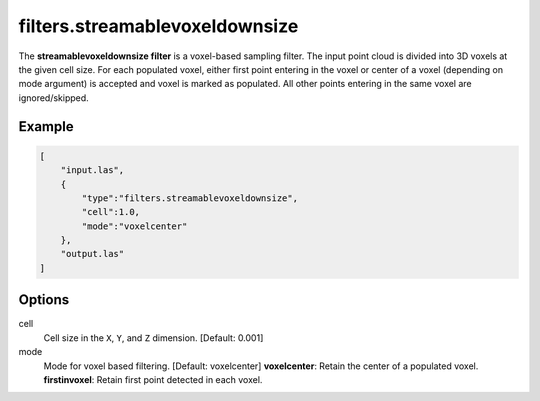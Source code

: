 .. _filters.streamablevoxeldownsize:

filters.streamablevoxeldownsize
===============================================================================

The **streamablevoxeldownsize filter** is a voxel-based sampling filter.
The input point
cloud is divided into 3D voxels at the given cell size. For each populated
voxel, either first point entering in the voxel or center of a voxel (depending on mode argument) is accepted and voxel is marked as populated. 
All other points entering in the same voxel are ignored/skipped.

Example
-------

.. code-block:: json

  [
      "input.las",
      {
          "type":"filters.streamablevoxeldownsize",
          "cell":1.0,
          "mode":"voxelcenter"
      },
      "output.las"
  ]

.. seealso::

    :ref:`filters.voxelcenternearestneighbor` offers a similar solution,
    using
    the coordinates of the voxel center as the query point in a 3D nearest neighbor search. 
    The nearest neighbor is then added to the output point cloud, along with any existing dimensions.

Options
-------------------------------------------------------------------------------

cell
  Cell size in the ``X``, ``Y``, and ``Z`` dimension. [Default: 0.001]

mode
  Mode for voxel based filtering. [Default: voxelcenter]
  **voxelcenter**: Retain the center of a populated voxel.
  **firstinvoxel**: Retain first point detected in each voxel.